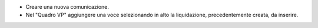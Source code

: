 - Creare una nuova comunicazione.
- Nel "Quadro VP" aggiungere una voce selezionando in alto la liquidazione, precedentemente creata, da inserire.
